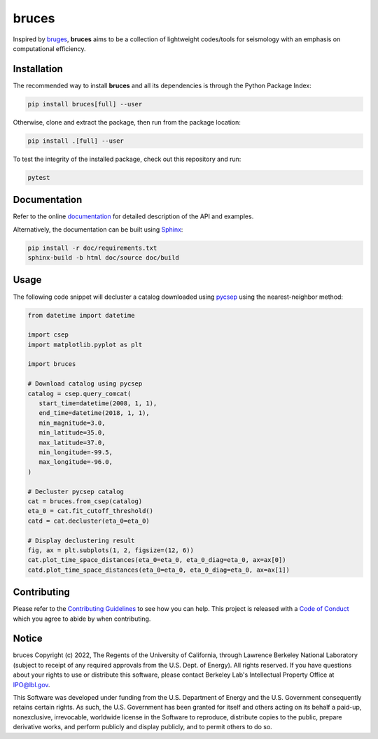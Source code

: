 bruces
======

|License| |Stars| |Pyversions| |Version| |Downloads| |Code style: black| |Codacy Badge| |Codecov| |Build| |Docs| |DOI|

Inspired by `bruges <https://github.com/agilescientific/bruges>`__, **bruces** aims to be a collection of lightweight codes/tools for seismology with an emphasis on computational efficiency.

Installation
------------

The recommended way to install **bruces** and all its dependencies is through the Python Package Index:

.. code:: bash

   pip install bruces[full] --user

Otherwise, clone and extract the package, then run from the package location:

.. code:: bash

   pip install .[full] --user

To test the integrity of the installed package, check out this repository and run:

.. code:: bash

   pytest

Documentation
-------------

Refer to the online `documentation <https://keurfonluu.github.io/bruces/>`__ for detailed description of the API and examples.

Alternatively, the documentation can be built using `Sphinx <https://www.sphinx-doc.org/en/master/>`__:

.. code:: bash

   pip install -r doc/requirements.txt
   sphinx-build -b html doc/source doc/build

Usage
-----

The following code snippet will decluster a catalog downloaded using `pycsep <https://github.com/SCECcode/pycsep>`__ using the nearest-neighbor method:

.. code-block:: python

   from datetime import datetime

   import csep
   import matplotlib.pyplot as plt

   import bruces

   # Download catalog using pycsep
   catalog = csep.query_comcat(
      start_time=datetime(2008, 1, 1),
      end_time=datetime(2018, 1, 1),
      min_magnitude=3.0,
      min_latitude=35.0,
      max_latitude=37.0,
      min_longitude=-99.5,
      max_longitude=-96.0,
   )

   # Decluster pycsep catalog
   cat = bruces.from_csep(catalog)
   eta_0 = cat.fit_cutoff_threshold()
   catd = cat.decluster(eta_0=eta_0)

   # Display declustering result
   fig, ax = plt.subplots(1, 2, figsize=(12, 6))
   cat.plot_time_space_distances(eta_0=eta_0, eta_0_diag=eta_0, ax=ax[0])
   catd.plot_time_space_distances(eta_0=eta_0, eta_0_diag=eta_0, ax=ax[1])

.. figure:: https://raw.githubusercontent.com/keurfonluu/bruces/4272457d2421697833514c5c08ad6b2ccf105748/.github/sample.svg
   :alt: sample
   :width: 100%
   :align: center

Contributing
------------

Please refer to the `Contributing
Guidelines <https://github.com/keurfonluu/bruces/blob/master/CONTRIBUTING.rst>`__ to see how you can help. This project is released with a `Code of Conduct <https://github.com/keurfonluu/bruces/blob/master/CODE_OF_CONDUCT.rst>`__ which you agree to abide by when contributing.

Notice
------

bruces Copyright (c) 2022, The Regents of the University of California, through Lawrence Berkeley National Laboratory (subject to receipt of any required approvals from the U.S. Dept. of Energy). All rights reserved.
If you have questions about your rights to use or distribute this software, please contact Berkeley Lab's Intellectual Property Office at `IPO@lbl.gov <mailto:IPO@lbl.gov>`__.

This Software was developed under funding from the U.S. Department of Energy and the U.S. Government consequently retains certain rights. As such, the U.S. Government has been granted for itself and others acting on its behalf a paid-up, nonexclusive, irrevocable, worldwide license in the Software to reproduce, distribute copies to the public, prepare derivative works, and perform publicly and display publicly, and to permit others to do so.

.. |License| image:: https://img.shields.io/badge/license-BSD--3--Clause-green
   :target: https://github.com/keurfonluu/bruces/blob/master/LICENSE

.. |Stars| image:: https://img.shields.io/github/stars/keurfonluu/bruces?logo=github
   :target: https://github.com/keurfonluu/bruces

.. |Pyversions| image:: https://img.shields.io/pypi/pyversions/bruces.svg?style=flat
   :target: https://pypi.org/pypi/bruces/

.. |Version| image:: https://img.shields.io/pypi/v/bruces.svg?style=flat
   :target: https://pypi.org/project/bruces

.. |Downloads| image:: https://pepy.tech/badge/bruces
   :target: https://pepy.tech/project/bruces

.. |Code style: black| image:: https://img.shields.io/badge/code%20style-black-000000.svg?style=flat
   :target: https://github.com/psf/black

.. |Codacy Badge| image:: https://img.shields.io/codacy/grade/27f1025983384885a3ed0f1089d3775e.svg?style=flat
   :target: https://www.codacy.com/gh/keurfonluu/bruces/dashboard?utm_source=github.com&amp;utm_medium=referral&amp;utm_content=keurfonluu/bruces&amp;utm_campaign=Badge_Grade

.. |Codecov| image:: https://img.shields.io/codecov/c/github/keurfonluu/bruces.svg?style=flat
   :target: https://codecov.io/gh/keurfonluu/bruces

.. |DOI| image:: https://zenodo.org/badge/DOI/10.5281/zenodo.6422572.svg?style=flat
   :target: https://doi.org/10.5281/zenodo.6422572

.. |Build| image:: https://img.shields.io/github/workflow/status/keurfonluu/bruces/Python%20package
   :target: https://github.com/keurfonluu/bruces

.. |Docs| image:: https://img.shields.io/github/workflow/status/keurfonluu/bruces/Build%20documentation?label=docs
   :target: https://keurfonluu.github.io/bruces/